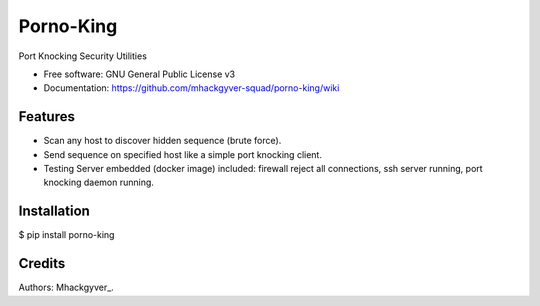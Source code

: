 ===============================
Porno-King
===============================

.. image:: https://pyup.io/repos/github/mhackgyver-squad/porno_king/shield.svg
     :target: https://pyup.io/repos/github/mhackgyver-squad/porno_king/
     :alt: Updates


Port Knocking Security Utilities


* Free software: GNU General Public License v3
* Documentation: https://github.com/mhackgyver-squad/porno-king/wiki


Features
--------

* Scan any host to discover hidden sequence (brute force).
* Send sequence on specified host like a simple port knocking client.
* Testing Server embedded (docker image) included: firewall reject all connections, ssh server running, port knocking daemon running.

Installation
------------
.. code::shell
$ pip install porno-king

Credits
-------

Authors: Mhackgyver_.

.. _Mhackgyver_: https://mhackgyver-squad.github.io/mhackgyver/
